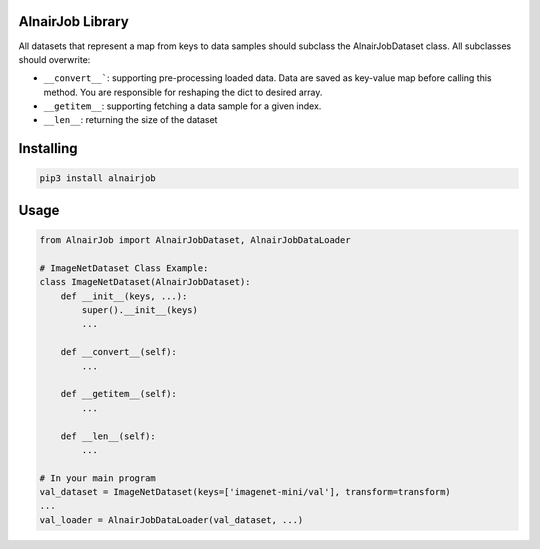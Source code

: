 AlnairJob Library
=================
All datasets that represent a map from keys to data samples should subclass
the AlnairJobDataset class. All subclasses should overwrite: 

* ``__convert__```: supporting pre-processing loaded data. Data are saved as key-value map before calling this method. You are responsible for reshaping the dict to desired array.
* ``__getitem__``: supporting fetching a data sample for a given index.
* ``__len__``: returning the size of the dataset

Installing
============

.. code-block:: bash

    pip3 install alnairjob

Usage
=====

.. code-block:: python

    from AlnairJob import AlnairJobDataset, AlnairJobDataLoader
    
    # ImageNetDataset Class Example:
    class ImageNetDataset(AlnairJobDataset):
        def __init__(keys, ...):
            super().__init__(keys)
            ...
        
        def __convert__(self):
            ...
        
        def __getitem__(self):
            ...
        
        def __len__(self):
            ...
    
    # In your main program
    val_dataset = ImageNetDataset(keys=['imagenet-mini/val'], transform=transform)
    ...
    val_loader = AlnairJobDataLoader(val_dataset, ...)
    
